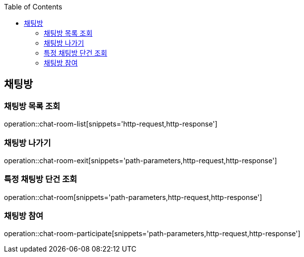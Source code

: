:doctype: book
:icons: font
:source-highlighter: highlightjs
:toc: left
:toclevels: 4

ifndef::snippets[]
:snippets: ../../../build/generated-snippets
endif::[]

== 채팅방

=== 채팅방 목록 조회

operation::chat-room-list[snippets='http-request,http-response']

=== 채팅방 나가기

operation::chat-room-exit[snippets='path-parameters,http-request,http-response']

=== 특정 채팅방 단건 조회

operation::chat-room[snippets='path-parameters,http-request,http-response']

=== 채팅방 참여

operation::chat-room-participate[snippets='path-parameters,http-request,http-response']
